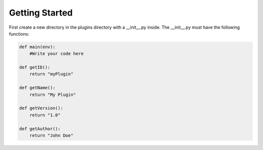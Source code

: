 ==========================
Getting Started
==========================


First create a new directory in the plugins directory with a __init__.py inside. The __init__.py must have the following functions:

.. code:: python

    def main(env):
        #Write your code here

    def getID():
        return "myPlugin"

    def getName():
        return "My Plugin"

    def getVersion():
        return "1.0"

    def getAuthor():
        return "John Doe"
